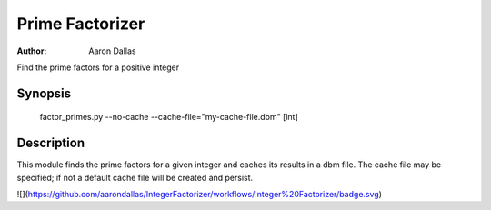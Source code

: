 ################
Prime Factorizer
################

:Author: Aaron Dallas

Find the prime factors for a positive integer

Synopsis
========

 factor_primes.py --no-cache --cache-file="my-cache-file.dbm" [int]

Description
===========

This module finds the prime factors for a given integer and caches
its results in a dbm file. The cache file may be specified; if not
a default cache file will be created and persist.

![](https://github.com/aarondallas/IntegerFactorizer/workflows/Integer%20Factorizer/badge.svg)
